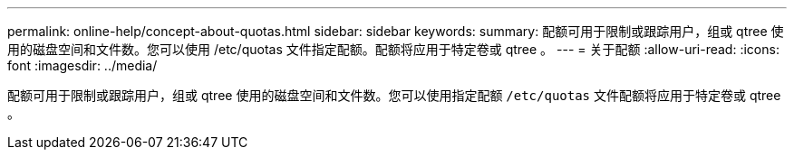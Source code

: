 ---
permalink: online-help/concept-about-quotas.html 
sidebar: sidebar 
keywords:  
summary: 配额可用于限制或跟踪用户，组或 qtree 使用的磁盘空间和文件数。您可以使用 /etc/quotas 文件指定配额。配额将应用于特定卷或 qtree 。 
---
= 关于配额
:allow-uri-read: 
:icons: font
:imagesdir: ../media/


[role="lead"]
配额可用于限制或跟踪用户，组或 qtree 使用的磁盘空间和文件数。您可以使用指定配额 `/etc/quotas` 文件配额将应用于特定卷或 qtree 。
